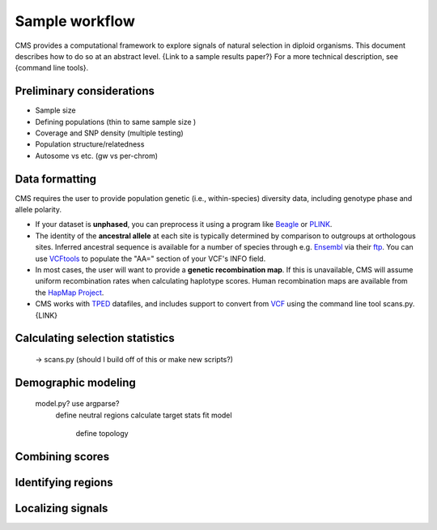 Sample workflow
=============================================================

CMS provides a computational framework to explore signals of natural selection in diploid organisms. This document describes how to do so at an abstract level. {Link to a sample results paper?} For a more technical description, see {command line tools}.

Preliminary considerations
-------------------

- Sample size
- Defining populations (thin to same sample size )
- Coverage and SNP density (multiple testing)
- Population structure/relatedness
- Autosome vs etc. (gw vs per-chrom)


Data formatting
-------------------

CMS requires the user to provide population genetic (i.e., within-species) diversity data, including genotype phase and allele polarity. 

- If your dataset is **unphased**, you can preprocess it using a program like `Beagle <https://faculty.washington.edu/browning/beagle/beagle.html>`_ or `PLINK <https://pngu.mgh.harvard.edu/~purcell/plink/>`_. 
- The identity of the **ancestral allele** at each site is typically determined by comparison to outgroups at orthologous sites. Inferred ancestral sequence is available for a number of species through e.g. `Ensembl <http://ensembl.org>`_ via their `ftp <ftp://ftp.ensembl.org/pub/release-84/fasta/ancestral_alleles/>`_. You can use `VCFtools <https://github.com/vcftools/vcftools.github.io>`_ to populate the "AA=" section of your VCF's INFO field.
- In most cases, the user will want to provide a **genetic recombination map**. If this is unavailable, CMS will assume uniform recombination rates when calculating haplotype scores. Human recombination maps are available from the `HapMap Project <http://hapmap.ncbi.nlm.nih.gov/downloads/recombination/>`_.
- CMS works with `TPED <http://varianttools.sourceforge.net/Format/Tped>`_ datafiles, and includes support to convert from `VCF <http://samtools.github.io/hts-specs/VCFv4.3.pdf>`_ using the command line tool scans.py. {LINK}


Calculating selection statistics
-------------------
	-> scans.py (should I build off of this or make new scripts?)


Demographic modeling
-------------------
	model.py? use argparse?
		define neutral regions
		calculate target stats
		fit model
			define topology


Combining scores
-------------------


Identifying regions
-------------------


Localizing signals
-------------------